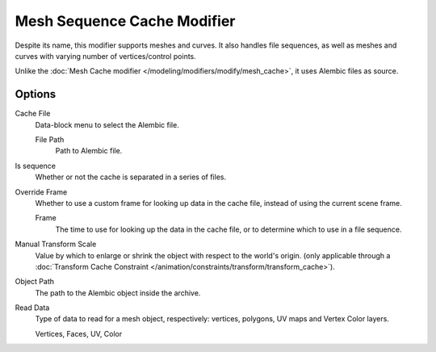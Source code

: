 
****************************
Mesh Sequence Cache Modifier
****************************

.. (TODO2.78) wip: The *Mesh Sequence Cache Modifier* is used to.

Despite its name, this modifier supports meshes and curves.
It also handles file sequences, as well as meshes and curves with varying number of vertices/control points.

Unlike the :doc:`Mesh Cache modifier </modeling/modifiers/modify/mesh_cache>`, it uses Alembic files as source.


Options
=======

Cache File
   Data-block menu to select the Alembic file.

   File Path
      Path to Alembic file.
Is sequence
   Whether or not the cache is separated in a series of files.
Override Frame
   Whether to use a custom frame for looking up data in the cache file,
   instead of using the current scene frame.

   Frame
      The time to use for looking up the data in the cache file,
      or to determine which to use in a file sequence.
Manual Transform Scale
   Value by which to enlarge or shrink the object with respect to the world's origin.
   (only applicable through
   a :doc:`Transform Cache Constraint </animation/constraints/transform/transform_cache>`).
Object Path
   The path to the Alembic object inside the archive.

Read Data
   Type of data to read for a mesh object, respectively: vertices,
   polygons, UV maps and Vertex Color layers.

   Vertices, Faces, UV, Color
